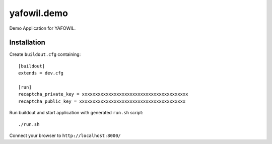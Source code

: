 yafowil.demo
============

Demo Application for YAFOWIL.

Installation
------------

Create ``buildout.cfg`` containing::

    [buildout]
    extends = dev.cfg

    [run]
    recaptcha_private_key = xxxxxxxxxxxxxxxxxxxxxxxxxxxxxxxxxxxxxxxx
    recaptcha_public_key = xxxxxxxxxxxxxxxxxxxxxxxxxxxxxxxxxxxxxxxx

Run buildout and start application with generated ``run.sh`` script::

    ./run.sh

Connect your browser to ``http://localhost:8000/``
